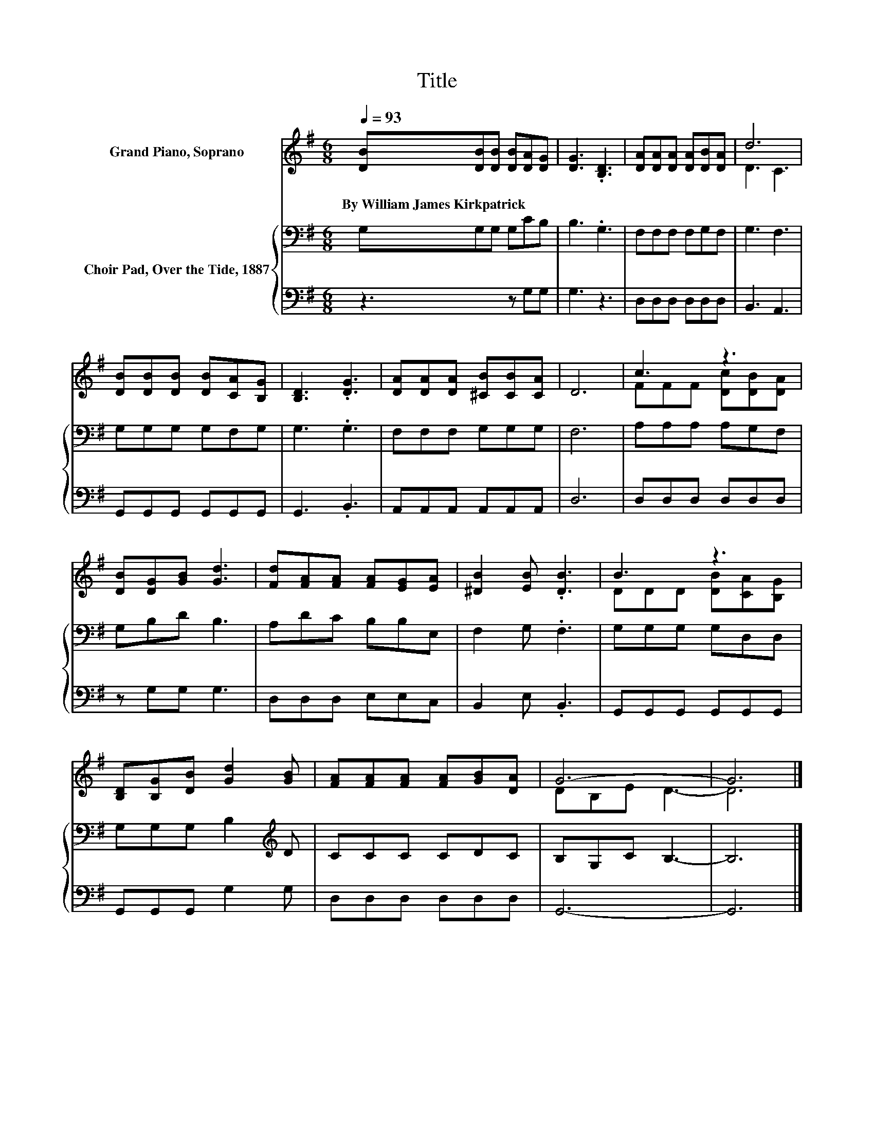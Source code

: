 X:1
T:Title
%%score ( 1 2 ) { 3 | 4 }
L:1/8
Q:1/4=93
M:6/8
K:G
V:1 treble nm="Grand Piano, Soprano"
V:2 treble 
V:3 bass nm="Choir Pad, Over the Tide, 1887"
V:4 bass 
V:1
 [DB][DB][DB] [DB][DA][DG] | [DG]3 .[B,D]3 | [DA][DA][DA] [DA][DB][DA] | d6 | %4
w: By~William~James~Kirkpatrick * * * * *||||
 [DB][DB][DB] [DB][CA][B,G] | [B,D]3 .[DG]3 | [DA][DA][DA] [^CB][CB][CA] | D6 | c3 z3 | %9
w: |||||
 [DB][DG][GB] [Gd]3 | [Fd][FA][FA] [FA][EG][EA] | [^DB]2 [EB] .[DB]3 | B3 z3 | %13
w: ||||
 [B,D][B,G][DB] [Gd]2 [GB] | [FA][FA][FA] [FA][GB][DA] | G6- | G6 |] %17
w: ||||
V:2
 x6 | x6 | x6 | D3 C3 | x6 | x6 | x6 | x6 | FFF [Dc][DB][DA] | x6 | x6 | x6 | DDD [DB][CA][B,G] | %13
 x6 | x6 | DB,E D3- | D6 |] %17
V:3
 G,G,G, G,CB, | B,3 .G,3 | F,F,F, F,G,F, | G,3 F,3 | G,G,G, G,F,G, | G,3 .G,3 | F,F,F, G,G,G, | %7
 F,6 | A,A,A, A,G,F, | G,B,D B,3 | A,DC B,B,E, | F,2 G, .F,3 | G,G,G, G,D,D, | %13
 G,G,G, B,2[K:treble] D | CCC CDC | B,G,C B,3- | B,6 |] %17
V:4
 z3 z G,G, | G,3 z3 | D,D,D, D,D,D, | B,,3 A,,3 | G,,G,,G,, G,,G,,G,, | G,,3 .B,,3 | %6
 A,,A,,A,, A,,A,,A,, | D,6 | D,D,D, D,D,D, | z G,G, G,3 | D,D,D, E,E,C, | B,,2 E, .B,,3 | %12
 G,,G,,G,, G,,G,,G,, | G,,G,,G,, G,2 G, | D,D,D, D,D,D, | G,,6- | G,,6 |] %17

